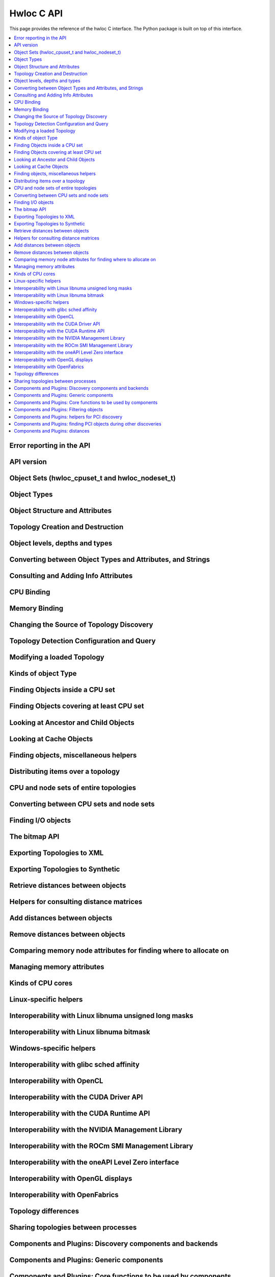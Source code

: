 ###########
Hwloc C API
###########

This page provides the reference of the hwloc C interface. The Python package is built on
top of this interface.

.. contents::
    :backlinks: none
    :local:

Error reporting in the API
==========================

.. doxygengroup:: hwlocality_api_error_reporting
    :project: pyhwloc

API version
===========

.. doxygengroup:: hwlocality_api_version
    :project: pyhwloc

Object Sets (hwloc_cpuset_t and hwloc_nodeset_t)
================================================

.. doxygengroup:: hwlocality_object_sets
    :project: pyhwloc

Object Types
============

.. doxygengroup:: hwlocality_object_types
    :project: pyhwloc

Object Structure and Attributes
===============================

.. doxygengroup:: hwlocality_objects
    :project: pyhwloc

Topology Creation and Destruction
=================================

.. doxygengroup:: hwlocality_creation
    :project: pyhwloc

Object levels, depths and types
===============================

.. doxygengroup:: hwlocality_levels
    :project: pyhwloc

Converting between Object Types and Attributes, and Strings
===========================================================

.. doxygengroup:: hwlocality_object_strings
    :project: pyhwloc

Consulting and Adding Info Attributes
=====================================

.. doxygengroup:: hwlocality_info_attr
    :project: pyhwloc

CPU Binding
===========

.. doxygengroup:: hwlocality_cpubinding
    :project: pyhwloc

Memory Binding
==============

.. doxygengroup:: hwlocality_membinding
    :project: pyhwloc

Changing the Source of Topology Discovery
=========================================

.. doxygengroup:: hwlocality_setsource
    :project: pyhwloc

Topology Detection Configuration and Query
==========================================

.. doxygengroup:: hwlocality_configuration
    :project: pyhwloc

Modifying a loaded Topology
===========================

.. doxygengroup:: hwlocality_tinker
    :project: pyhwloc

Kinds of object Type
====================

.. doxygengroup:: hwlocality_helper_types
    :project: pyhwloc

Finding Objects inside a CPU set
================================

.. doxygengroup:: hwlocality_helper_find_inside
    :project: pyhwloc

Finding Objects covering at least CPU set
=========================================

.. doxygengroup:: hwlocality_helper_find_covering
    :project: pyhwloc

Looking at Ancestor and Child Objects
=====================================

.. doxygengroup:: hwlocality_helper_ancestors
    :project: pyhwloc

Looking at Cache Objects
========================

.. doxygengroup:: hwlocality_helper_find_cache
    :project: pyhwloc

Finding objects, miscellaneous helpers
======================================

.. doxygengroup:: hwlocality_helper_find_misc
    :project: pyhwloc

Distributing items over a topology
==================================

.. doxygengroup:: hwlocality_helper_distribute
    :project: pyhwloc

CPU and node sets of entire topologies
======================================

.. doxygengroup:: hwlocality_helper_topology_sets
    :project: pyhwloc

Converting between CPU sets and node sets
=========================================

.. doxygengroup:: hwlocality_helper_nodeset_convert
    :project: pyhwloc

Finding I/O objects
===================

.. doxygengroup:: hwlocality_advanced_io
    :project: pyhwloc

The bitmap API
==============

.. doxygengroup:: hwlocality_bitmap
    :project: pyhwloc

Exporting Topologies to XML
===========================

.. doxygengroup:: hwlocality_xmlexport
    :project: pyhwloc

Exporting Topologies to Synthetic
=================================

.. doxygengroup:: hwlocality_syntheticexport
    :project: pyhwloc

Retrieve distances between objects
==================================

.. doxygengroup:: hwlocality_distances_get
    :project: pyhwloc

Helpers for consulting distance matrices
========================================

.. doxygengroup:: hwlocality_distances_consult
    :project: pyhwloc

Add distances between objects
=============================

.. doxygengroup:: hwlocality_distances_add
    :project: pyhwloc

Remove distances between objects
================================

.. doxygengroup:: hwlocality_distances_remove
    :project: pyhwloc

Comparing memory node attributes for finding where to allocate on
=================================================================

.. doxygengroup:: hwlocality_memattrs
    :project: pyhwloc

Managing memory attributes
==========================

.. doxygengroup:: hwlocality_memattrs_manage
    :project: pyhwloc

Kinds of CPU cores
==================

.. doxygengroup:: hwlocality_cpukinds
    :project: pyhwloc

Linux-specific helpers
======================

.. doxygengroup:: hwlocality_linux
    :project: pyhwloc

Interoperability with Linux libnuma unsigned long masks
=======================================================

.. doxygengroup:: hwlocality_linux_libnuma_ulongs
    :project: pyhwloc

Interoperability with Linux libnuma bitmask
===========================================

.. doxygengroup:: hwlocality_linux_libnuma_bitmask
    :project: pyhwloc

Windows-specific helpers
========================

.. doxygengroup:: hwlocality_windows
    :project: pyhwloc

Interoperability with glibc sched affinity
==========================================

.. doxygengroup:: hwlocality_glibc_sched
    :project: pyhwloc

Interoperability with OpenCL
============================

.. doxygengroup:: hwlocality_opencl
    :project: pyhwloc

Interoperability with the CUDA Driver API
=========================================

.. doxygengroup:: hwlocality_cuda
    :project: pyhwloc

Interoperability with the CUDA Runtime API
==========================================

.. doxygengroup:: hwlocality_cudart
    :project: pyhwloc

Interoperability with the NVIDIA Management Library
===================================================

.. doxygengroup:: hwlocality_nvml
    :project: pyhwloc

Interoperability with the ROCm SMI Management Library
=====================================================

.. doxygengroup:: hwlocality_rsmi
    :project: pyhwloc

Interoperability with the oneAPI Level Zero interface
=====================================================

.. doxygengroup:: hwlocality_levelzero
    :project: pyhwloc

Interoperability with OpenGL displays
=====================================

.. doxygengroup:: hwlocality_gl
    :project: pyhwloc

Interoperability with OpenFabrics
=================================

.. doxygengroup:: hwlocality_openfabrics
    :project: pyhwloc

Topology differences
====================

.. doxygengroup:: hwlocality_diff
    :project: pyhwloc

Sharing topologies between processes
====================================

.. doxygengroup:: hwlocality_shmem
    :project: pyhwloc

Components and Plugins: Discovery components and backends
=========================================================

.. doxygengroup:: hwlocality_disc_components
    :project: pyhwloc

Components and Plugins: Generic components
==========================================

.. doxygengroup:: hwlocality_generic_components
    :project: pyhwloc

Components and Plugins: Core functions to be used by components
===============================================================

.. doxygengroup:: hwlocality_components_core_funcs
    :project: pyhwloc

Components and Plugins: Filtering objects
=========================================

.. doxygengroup:: hwlocality_components_filtering
    :project: pyhwloc

Components and Plugins: helpers for PCI discovery
=================================================

.. doxygengroup:: hwlocality_components_pcidisc
    :project: pyhwloc

Components and Plugins: finding PCI objects during other discoveries
====================================================================

.. doxygengroup:: hwlocality_components_pcifind
    :project: pyhwloc

Components and Plugins: distances
=================================

.. doxygengroup:: hwlocality_components_distances
    :project: pyhwloc
